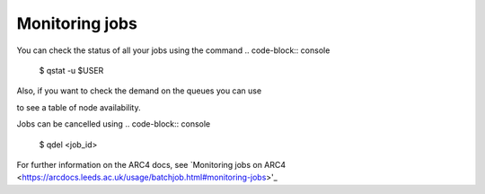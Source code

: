 Monitoring jobs
===================================

You can check the status of all your jobs using the command 
.. code-block:: console
		$ qstat -u $USER

Also, if you want to check the demand on the queues you can use

.. code-block:: console
		$ qstat -g c 

to see a table of node availability. 

Jobs can be cancelled using 
.. code-block:: console
		$ qdel <job_id>

For further information on the ARC4 docs, see `Monitoring jobs on ARC4 <https://arcdocs.leeds.ac.uk/usage/batchjob.html#monitoring-jobs>'_

